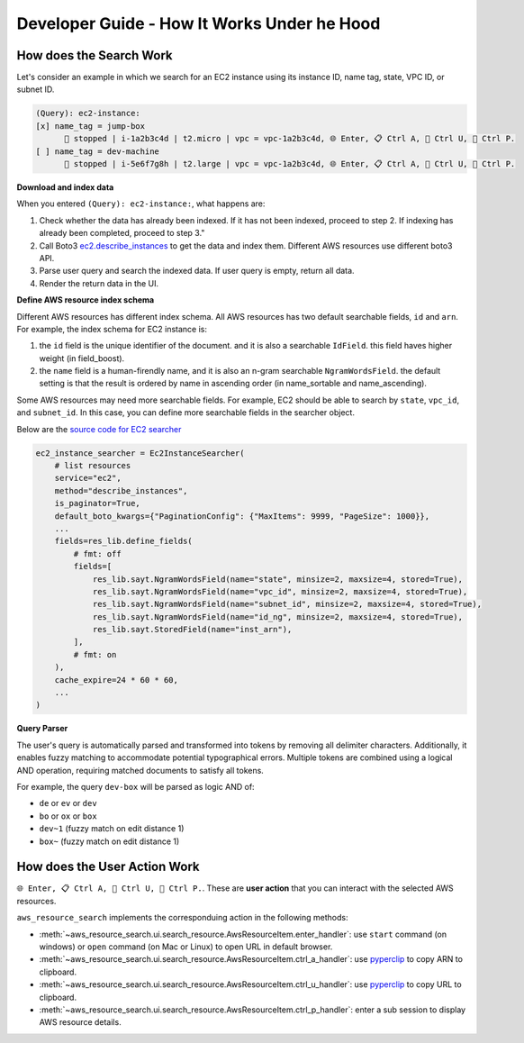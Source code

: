 Developer Guide - How It Works Under he Hood
==============================================================================


How does the Search Work
------------------------------------------------------------------------------
Let's consider an example in which we search for an EC2 instance using its instance ID, name tag, state, VPC ID, or subnet ID.

.. code-block::

    (Query): ec2-instance:
    [x] name_tag = jump-box
          🔴️ stopped | i-1a2b3c4d | t2.micro | vpc = vpc-1a2b3c4d, 🌐 Enter, 📋 Ctrl A, 🔗 Ctrl U, 👀 Ctrl P.
    [ ] name_tag = dev-machine
          🔴️ stopped | i-5e6f7g8h | t2.large | vpc = vpc-1a2b3c4d, 🌐 Enter, 📋 Ctrl A, 🔗 Ctrl U, 👀 Ctrl P.

**Download and index data**

When you entered ``(Query): ec2-instance:``, what happens are:

1. Check whether the data has already been indexed. If it has not been indexed, proceed to step 2. If indexing has already been completed, proceed to step 3."
2. Call Boto3 `ec2.describe_instances <https://boto3.amazonaws.com/v1/documentation/api/latest/reference/services/ec2/paginator/DescribeInstances.html>`_ to get the data and index them. Different AWS resources use different boto3 API.
3. Parse user query and search the indexed data. If user query is empty, return all data.
4. Render the return data in the UI.

**Define AWS resource index schema**

Different AWS resources has different index schema. All AWS resources has two default searchable fields, ``id`` and ``arn``. For example, the index schema for EC2 instance is:

1. the ``id`` field is the unique identifier of the document. and it is also a searchable ``IdField``. this field haves higher weight (in field_boost).
2. the ``name`` field is a human-firendly name, and it is also an n-gram searchable ``NgramWordsField``. the default setting is that the result is ordered by name in ascending order (in name_sortable and name_ascending).

Some AWS resources may need more searchable fields. For example, EC2 should be able to search by ``state``, ``vpc_id``, and ``subnet_id``. In this case, you can define more searchable fields in the searcher object.

Below are the `source code for EC2 searcher <../_modules/aws_resource_search/res/ec2.html#Ec2InstanceSearcher>`_

.. code-block:: python

    ec2_instance_searcher = Ec2InstanceSearcher(
        # list resources
        service="ec2",
        method="describe_instances",
        is_paginator=True,
        default_boto_kwargs={"PaginationConfig": {"MaxItems": 9999, "PageSize": 1000}},
        ...
        fields=res_lib.define_fields(
            # fmt: off
            fields=[
                res_lib.sayt.NgramWordsField(name="state", minsize=2, maxsize=4, stored=True),
                res_lib.sayt.NgramWordsField(name="vpc_id", minsize=2, maxsize=4, stored=True),
                res_lib.sayt.NgramWordsField(name="subnet_id", minsize=2, maxsize=4, stored=True),
                res_lib.sayt.NgramWordsField(name="id_ng", minsize=2, maxsize=4, stored=True),
                res_lib.sayt.StoredField(name="inst_arn"),
            ],
            # fmt: on
        ),
        cache_expire=24 * 60 * 60,
        ...
    )

**Query Parser**

The user's query is automatically parsed and transformed into tokens by removing all delimiter characters. Additionally, it enables fuzzy matching to accommodate potential typographical errors. Multiple tokens are combined using a logical AND operation, requiring matched documents to satisfy all tokens.

For example, the query ``dev-box`` will be parsed as logic AND of:

- ``de`` or ``ev`` or ``dev``
- ``bo`` or ``ox`` or ``box``
- ``dev~1`` (fuzzy match on edit distance 1)
- ``box~`` (fuzzy match on edit distance 1)


How does the User Action Work
------------------------------------------------------------------------------
``🌐 Enter, 📋 Ctrl A, 🔗 Ctrl U, 👀 Ctrl P.``. These are **user action** that you can interact with the selected AWS resources.

``aws_resource_search`` implements the corresponduing action in the following methods:

- :meth:`~aws_resource_search.ui.search_resource.AwsResourceItem.enter_handler`: use ``start`` command (on windows) or ``open`` command (on Mac or Linux) to open URL in default browser.
- :meth:`~aws_resource_search.ui.search_resource.AwsResourceItem.ctrl_a_handler`: use `pyperclip <https://pypi.org/project/pyperclip/>`_ to copy ARN to clipboard.
- :meth:`~aws_resource_search.ui.search_resource.AwsResourceItem.ctrl_u_handler`: use `pyperclip <https://pypi.org/project/pyperclip/>`_ to copy URL to clipboard.
- :meth:`~aws_resource_search.ui.search_resource.AwsResourceItem.ctrl_p_handler`: enter a sub session to display AWS resource details.
